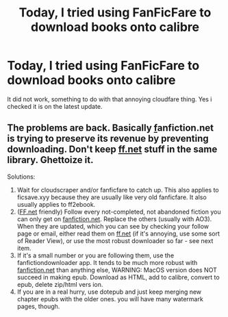 #+TITLE: Today, I tried using FanFicFare to download books onto calibre

* Today, I tried using FanFicFare to download books onto calibre
:PROPERTIES:
:Author: Snoo14122
:Score: 1
:DateUnix: 1613004705.0
:DateShort: 2021-Feb-11
:FlairText: Discussion
:END:
It did not work, something to do with that annoying cloudfare thing. Yes i checked it is on the latest update.


** The problems are back. Basically [[https://ff.net][f]]anfiction.net is trying to preserve its revenue by preventing downloading. Don't keep [[https://ff.net][ff.net]] stuff in the same library. Ghettoize it.

Solutions:

1. Wait for cloudscraper and/or fanficfare to catch up. This also applies to ficsave.xyy because they are usually like very old fanficfare. It also usually applies to ff2ebook.
2. ([[https://FF.net][FF.net]] friendly) Follow every not-completed, not abandoned fiction you can only get on [[https://fanfiction.net][fanfiction.net]]. Replace the others (usually with AO3). When they are updated, which you can see by checking your follow page or email, either read them on [[https://ff.net][ff.net]] (if it's annoying, use some sort of Reader View), or use the most robust downloader so far - see next item.
3. If it's a small number or you are following them, use the fanfictiondownloader app. It tends to be much more robust with [[https://fanfiction.net][fanfiction.net]] than anything else, WARNING: MacOS version does NOT succeed in making epub. Download as HTML, add to calibre, convert to epub, delete zip/html vers ion.
4. If you are in a real hurry, use dotepub and just keep merging new chapter epubs with the older ones. you will have many watermark pages, though.
:PROPERTIES:
:Author: MarionADelgado
:Score: 2
:DateUnix: 1620242770.0
:DateShort: 2021-May-05
:END:
